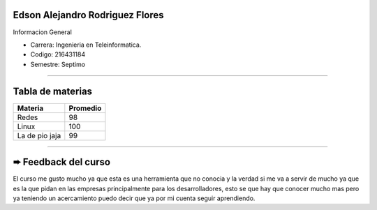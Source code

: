 Edson Alejandro Rodriguez Flores
.....

Informacion General

- Carrera: Ingenieria en Teleinformatica.
- Codigo: 216431184
- Semestre: Septimo

.....

Tabla de materias
.....

+----------------+-----------+
| Materia        | Promedio  |
+================+===========+
| Redes          | 98        |
+----------------+-----------+
| Linux          | 100       |
+----------------+-----------+
| La de pio jaja | 99        |
+----------------+-----------+

*****

➨ Feedback del curso
.....
El curso me gusto mucho ya que esta es una herramienta que no conocia y la verdad si me va a servir de mucho ya que es la que pidan en las empresas principalmente para los 
desarrolladores, esto se que hay que conocer mucho mas pero ya teniendo un acercamiento puedo decir que ya por mi cuenta seguir aprendiendo.
